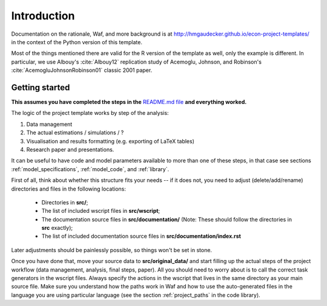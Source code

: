 .. _introduction:


************
Introduction
************

Documentation on the rationale, Waf, and more background is at http://hmgaudecker.github.io/econ-project-templates/ in the context of the Python version of this template. 

Most of the things mentioned there are valid for the R version of the template as well, only the example is different. In particular, we use Albouy's :cite:`Albouy12` replication study of Acemoglu, Johnson, and Robinson's :cite:`AcemogluJohnsonRobinson01` classic 2001 paper.



.. _getting_started:

Getting started
===============

**This assumes you have completed the steps in the** `README.md file <https://github.com/hmgaudecker/econ-project-templates/tree/R#templates-for-reproducible-research-projects-in-economics>`_ **and everything worked.**

The logic of the project template works by step of the analysis: 

1. Data management
2. The actual estimations / simulations / ?
3. Visualisation and results formatting (e.g. exporting of LaTeX tables)
4. Research paper and presentations. 
   
It can be useful to have code and model parameters available to more than one of these steps, in that case see sections :ref:`model_specifications`, :ref:`model_code`, and :ref:`library`.

First of all, think about whether this structure fits your needs -- if it does not, you need to adjust (delete/add/rename) directories and files in the following locations:

    * Directories in **src/**;
    * The list of included wscript files in **src/wscript**;
    * The documentation source files in **src/documentation/** (Note: These should follow the directories in **src** exactly);
    * The list of included documentation source files in **src/documentation/index.rst**

Later adjustments should be painlessly possible, so things won't be set in stone.

Once you have done that, move your source data to **src/original_data/** and start filling up the actual steps of the project workflow (data management, analysis, final steps, paper). All you should need to worry about is to call the correct task generators in the wscript files. Always specify the actions in the wscript that lives in the same directory as your main source file. Make sure you understand how the paths work in Waf and how to use the auto-generated files in the language you are using particular language (see the section :ref:`project_paths` in the code library).

